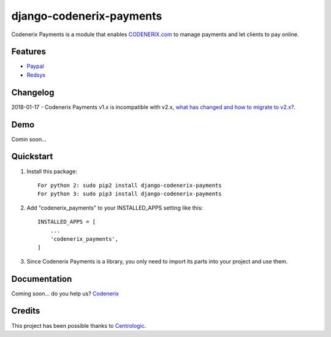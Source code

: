 =========================
django-codenerix-payments
=========================

Codenerix Payments is a module that enables `CODENERIX.com <http://www.codenerix.com/>`_ to manage payments and let clients to pay online.

.. image:: http://www.codenerix.com/wp-content/uploads/2018/05/codenerix.png
    :target: http://www.codenerix.com
    :alt: Try our demo with Codenerix Cloud

********
Features
********

* `Paypal <https://www.paypal.com/>`_
* `Redsys <http://www.redsys.es/en/>`_

*********
Changelog
*********

2018-01-17 - Codenerix Payments v1.x is incompatible with v2.x, `what has changed and how to migrate to v2.x? <https://github.com/codenerix/django-codenerix-payments/wiki/Codenerix-Payments-version-1.x-is-icompatible-with-2.x>`_.

****
Demo
****

Comin soon...

**********
Quickstart
**********

1. Install this package::

    For python 2: sudo pip2 install django-codenerix-payments
    For python 3: sudo pip3 install django-codenerix-payments

2. Add "codenerix_payments" to your INSTALLED_APPS setting like this::

    INSTALLED_APPS = [
        ...
        'codenerix_payments',
    ]

3. Since Codenerix Payments is a library, you only need to import its parts into your project and use them.

*************
Documentation
*************

Coming soon... do you help us? `Codenerix <http://www.codenerix.com/>`_

*******
Credits
*******

This project has been possible thanks to `Centrologic <http://www.centrologic.com/>`_.


